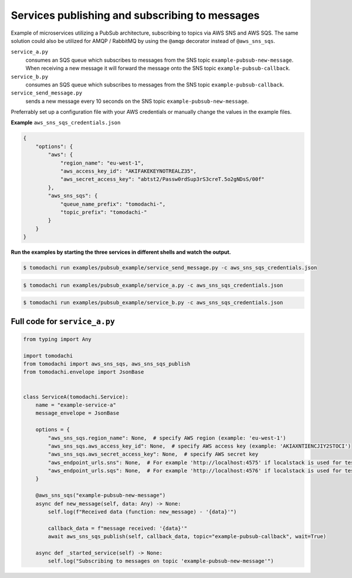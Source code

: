 Services publishing and subscribing to messages
-----------------------------------------------
Example of microservices utilizing a PubSub architecture, subscribing to topics via AWS SNS and AWS SQS. The same solution could also be utilized for AMQP / RabbitMQ by using the ``@amqp`` decorator instead of ``@aws_sns_sqs``.

``service_a.py``
  consumes an SQS queue which subscribes to messages from the SNS topic ``example-pubsub-new-message``. When receiving a new message it will forward the message onto the SNS topic ``example-pubsub-callback``.

``service_b.py``
  consumes an SQS queue which subscribes to messages from the SNS topic ``example-pubsub-callback``.

``service_send_message.py``
  sends a new message every 10 seconds on the SNS topic ``example-pubsub-new-message``.


Preferrably set up a configuration file with your AWS credentials or manually change the values in the example files.

**Example** ``aws_sns_sqs_credentials.json``

.. code:: json

    {
        "options": {
            "aws": {
                "region_name": "eu-west-1",
                "aws_access_key_id": "AKIFAKEKEYNOTREALZ35",
                "aws_secret_access_key": "abtst2/Passw0rdSup3rS3creT.5o2gNDsS/00f"
            },
            "aws_sns_sqs": {
                "queue_name_prefix": "tomodachi-",
                "topic_prefix": "tomodachi-"
            }
        }
    }


**Run the examples by starting the three services in different shells and watch the output.**

.. code:: bash

    $ tomodachi run examples/pubsub_example/service_send_message.py -c aws_sns_sqs_credentials.json

.. code:: bash

    $ tomodachi run examples/pubsub_example/service_a.py -c aws_sns_sqs_credentials.json

.. code:: bash

    $ tomodachi run examples/pubsub_example/service_b.py -c aws_sns_sqs_credentials.json


Full code for ``service_a.py``
^^^^^^^^^^^^^^^^^^^^^^^^^^^^^^

.. code:: python

    from typing import Any

    import tomodachi
    from tomodachi import aws_sns_sqs, aws_sns_sqs_publish
    from tomodachi.envelope import JsonBase


    class ServiceA(tomodachi.Service):
        name = "example-service-a"
        message_envelope = JsonBase

        options = {
            "aws_sns_sqs.region_name": None,  # specify AWS region (example: 'eu-west-1')
            "aws_sns_sqs.aws_access_key_id": None,  # specify AWS access key (example: 'AKIAXNTIENCJIY2STOCI')
            "aws_sns_sqs.aws_secret_access_key": None,  # specify AWS secret key
            "aws_endpoint_urls.sns": None,  # For example 'http://localhost:4575' if localstack is used for testing
            "aws_endpoint_urls.sqs": None,  # For example 'http://localhost:4576' if localstack is used for testing
        }

        @aws_sns_sqs("example-pubsub-new-message")
        async def new_message(self, data: Any) -> None:
            self.log(f"Received data (function: new_message) - '{data}'")

            callback_data = f"message received: '{data}'"
            await aws_sns_sqs_publish(self, callback_data, topic="example-pubsub-callback", wait=True)

        async def _started_service(self) -> None:
            self.log("Subscribing to messages on topic 'example-pubsub-new-message'")
